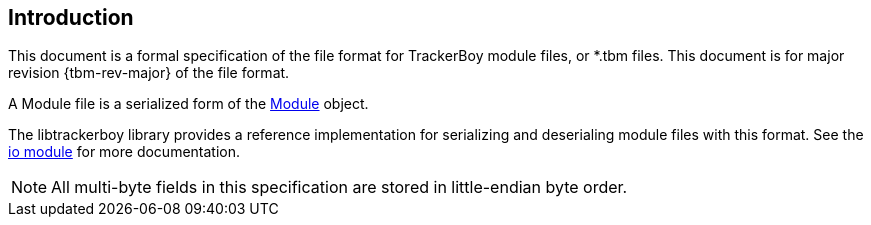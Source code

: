 == Introduction

This document is a formal specification of the file format for TrackerBoy
module files, or *.tbm files. This document is for
[.underline]#major revision {tbm-rev-major}# of the file format.

A Module file is a serialized form of the https://stoneface86.github.io/libtrackerboy/docs/develop/libtrackerboy/data.html#Module[Module] object.

The libtrackerboy library provides a reference implementation for serializing
and deserialing module files with this format. See the https://stoneface86.github.io/libtrackerboy/docs/develop/libtrackerboy/io.html[io module] for more documentation.

NOTE: All multi-byte fields in this specification are stored in little-endian
      byte order.

